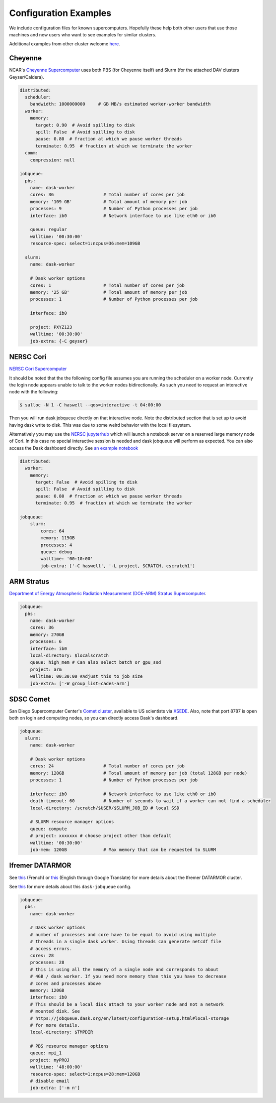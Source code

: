 Configuration Examples
======================

We include configuration files for known supercomputers.
Hopefully these help both other users that use those machines and new users who
want to see examples for similar clusters.

Additional examples from other cluster welcome `here <https://github.com/dask/dask-jobqueue/issues/40>`_.

Cheyenne
--------

NCAR's `Cheyenne Supercomputer <https://www2.cisl.ucar.edu/resources/computational-systems/cheyenne>`_
uses both PBS (for Cheyenne itself) and Slurm (for the attached DAV clusters
Geyser/Caldera).

.. code-block:: yaml

   distributed:
     scheduler:
       bandwidth: 1000000000     # GB MB/s estimated worker-worker bandwidth
     worker:
       memory:
         target: 0.90  # Avoid spilling to disk
         spill: False  # Avoid spilling to disk
         pause: 0.80  # fraction at which we pause worker threads
         terminate: 0.95  # fraction at which we terminate the worker
     comm:
       compression: null

   jobqueue:
     pbs:
       name: dask-worker
       cores: 36                   # Total number of cores per job
       memory: '109 GB'            # Total amount of memory per job
       processes: 9                # Number of Python processes per job
       interface: ib0              # Network interface to use like eth0 or ib0

       queue: regular
       walltime: '00:30:00'
       resource-spec: select=1:ncpus=36:mem=109GB

     slurm:
       name: dask-worker

       # Dask worker options
       cores: 1                    # Total number of cores per job
       memory: '25 GB'             # Total amount of memory per job
       processes: 1                # Number of Python processes per job

       interface: ib0

       project: PXYZ123
       walltime: '00:30:00'
       job-extra: {-C geyser}


NERSC Cori
----------

`NERSC Cori Supercomputer <https://www.nersc.gov/systems/cori>`_

It should be noted that the the following config file assumes you are running the scheduler on a worker node. Currently the login node appears unable to talk to the worker nodes bidirectionally. As such you need to request an interactive node with the following:

.. code-block:: bash

    $ salloc -N 1 -C haswell --qos=interactive -t 04:00:00

Then you will run dask jobqueue directly on that interactive node. Note the distributed section that is set up to avoid having dask write to disk. This was due to some weird behavior with the local filesystem.

Alternatively you may use the `NERSC jupyterhub <https://jupyter.nersc.gov/>`_ which will launch a notebook server on a reserved large memory node of Cori. In this case no special interactive session is needed and dask jobqueue will perform as expected. You can also access the Dask dashboard directly. See `an example notebook <https://gist.github.com/zonca/76869ea30511cca301c13a33a9e34131>`_


.. code-block:: yaml

    distributed:
      worker:
        memory:
          target: False  # Avoid spilling to disk
          spill: False  # Avoid spilling to disk
          pause: 0.80  # fraction at which we pause worker threads
          terminate: 0.95  # fraction at which we terminate the worker

    jobqueue:
        slurm:
            cores: 64
            memory: 115GB
            processes: 4
            queue: debug
            walltime: '00:10:00'
            job-extra: ['-C haswell', '-L project, SCRATCH, cscratch1']


ARM Stratus
-----------

`Department of Energy Atmospheric Radiation Measurement (DOE-ARM) Stratus Supercomputer <https://adc.arm.gov/tutorials/cluster/stratusclusterquickstart.html>`_.

.. code-block:: yaml

    jobqueue:
      pbs:
        name: dask-worker
        cores: 36
        memory: 270GB
        processes: 6
        interface: ib0
        local-directory: $localscratch
        queue: high_mem # Can also select batch or gpu_ssd
        project: arm
        walltime: 00:30:00 #Adjust this to job size
        job-extra: ['-W group_list=cades-arm']
        
SDSC Comet
----------

San Diego Supercomputer Center's `Comet cluster <https://www.sdsc.edu/support/user_guides/comet.html>`_, available to US scientists via `XSEDE <https://www.xsede.org/>`_.
Also, note that port 8787 is open both on login and computing nodes, so you can directly access Dask's dashboard.

.. code-block:: yaml

   jobqueue:
     slurm:
       name: dask-worker

       # Dask worker options
       cores: 24                   # Total number of cores per job
       memory: 120GB               # Total amount of memory per job (total 128GB per node)
       processes: 1                # Number of Python processes per job

       interface: ib0              # Network interface to use like eth0 or ib0
       death-timeout: 60           # Number of seconds to wait if a worker can not find a scheduler
       local-directory: /scratch/$USER/$SLURM_JOB_ID # local SSD

       # SLURM resource manager options
       queue: compute
       # project: xxxxxxx # choose project other than default
       walltime: '00:30:00'
       job-mem: 120GB              # Max memory that can be requested to SLURM


Ifremer DATARMOR
----------------

See `this <https://wwz.ifremer.fr/pcdm/Equipement>`__ (French) or `this
<https://translate.google.com/translate?sl=auto&tl=en&u=https%3A%2F%2Fwwz.ifremer.fr%2Fpcdm%2FEquipement>`__
(English through Google Translate) for more details about the Ifremer DATARMOR
cluster.

See `this <https://github.com/dask/dask-jobqueue/issues/292>`__ for more details
about this ``dask-jobqueue`` config.

.. code-block:: yaml

   jobqueue:
     pbs:
       name: dask-worker

       # Dask worker options
       # number of processes and core have to be equal to avoid using multiple
       # threads in a single dask worker. Using threads can generate netcdf file
       # access errors.
       cores: 28
       processes: 28
       # this is using all the memory of a single node and corresponds to about
       # 4GB / dask worker. If you need more memory than this you have to decrease
       # cores and processes above
       memory: 120GB
       interface: ib0
       # This should be a local disk attach to your worker node and not a network
       # mounted disk. See
       # https://jobqueue.dask.org/en/latest/configuration-setup.html#local-storage
       # for more details.
       local-directory: $TMPDIR

       # PBS resource manager options
       queue: mpi_1
       project: myPROJ
       walltime: '48:00:00'
       resource-spec: select=1:ncpus=28:mem=120GB
       # disable email
       job-extra: ['-m n']
